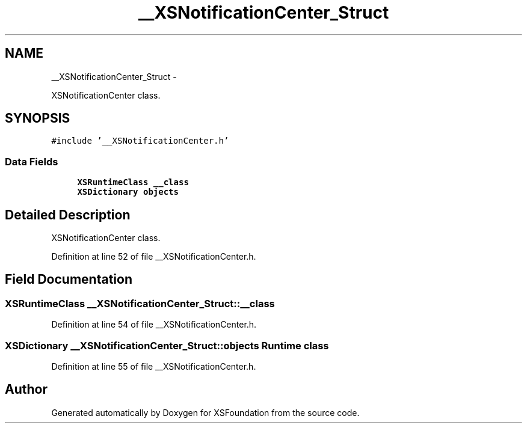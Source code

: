 .TH "__XSNotificationCenter_Struct" 3 "Sun Apr 24 2011" "Version 1.2.2-0" "XSFoundation" \" -*- nroff -*-
.ad l
.nh
.SH NAME
__XSNotificationCenter_Struct \- 
.PP
XSNotificationCenter class.  

.SH SYNOPSIS
.br
.PP
.PP
\fC#include '__XSNotificationCenter.h'\fP
.SS "Data Fields"

.in +1c
.ti -1c
.RI "\fBXSRuntimeClass\fP \fB__class\fP"
.br
.ti -1c
.RI "\fBXSDictionary\fP \fBobjects\fP"
.br
.in -1c
.SH "Detailed Description"
.PP 
XSNotificationCenter class. 
.PP
Definition at line 52 of file __XSNotificationCenter.h.
.SH "Field Documentation"
.PP 
.SS "\fBXSRuntimeClass\fP \fB__XSNotificationCenter_Struct::__class\fP"
.PP
Definition at line 54 of file __XSNotificationCenter.h.
.SS "\fBXSDictionary\fP \fB__XSNotificationCenter_Struct::objects\fP"Runtime class 
.PP
Definition at line 55 of file __XSNotificationCenter.h.

.SH "Author"
.PP 
Generated automatically by Doxygen for XSFoundation from the source code.

